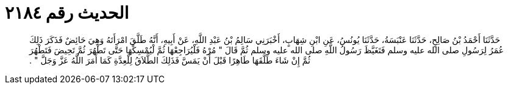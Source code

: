 
= الحديث رقم ٢١٨٤

[quote.hadith]
حَدَّثَنَا أَحْمَدُ بْنُ صَالِحٍ، حَدَّثَنَا عَنْبَسَةُ، حَدَّثَنَا يُونُسُ، عَنِ ابْنِ شِهَابٍ، أَخْبَرَنِي سَالِمُ بْنُ عَبْدِ اللَّهِ، عَنْ أَبِيهِ، أَنَّهُ طَلَّقَ امْرَأَتَهُ وَهِيَ حَائِضٌ فَذَكَرَ ذَلِكَ عُمَرُ لِرَسُولِ صلى الله عليه وسلم فَتَغَيَّظَ رَسُولُ اللَّهِ صلى الله عليه وسلم ثُمَّ قَالَ ‏"‏ مُرْهُ فَلْيُرَاجِعْهَا ثُمَّ لْيُمْسِكْهَا حَتَّى تَطْهُرَ ثُمَّ تَحِيضَ فَتَطْهُرَ ثُمَّ إِنْ شَاءَ طَلَّقَهَا طَاهِرًا قَبْلَ أَنْ يَمَسَّ فَذَلِكَ الطَّلاَقُ لِلْعِدَّةِ كَمَا أَمَرَ اللَّهُ عَزَّ وَجَلَّ ‏"‏ ‏.‏